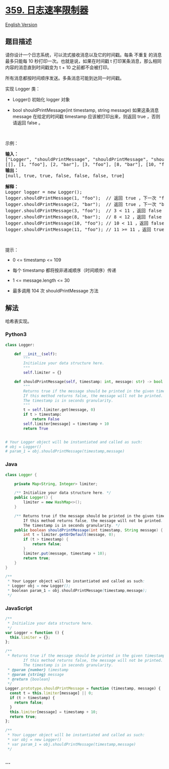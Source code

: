 * [[https://leetcode-cn.com/problems/logger-rate-limiter][359.
日志速率限制器]]
  :PROPERTIES:
  :CUSTOM_ID: 日志速率限制器
  :END:
[[./solution/0300-0399/0359.Logger Rate Limiter/README_EN.org][English
Version]]

** 题目描述
   :PROPERTIES:
   :CUSTOM_ID: 题目描述
   :END:

#+begin_html
  <!-- 这里写题目描述 -->
#+end_html

#+begin_html
  <p>
#+end_html

请你设计一个日志系统，可以流式接收消息以及它的时间戳。每条 不重复
的消息最多只能每 10 秒打印一次。也就是说，如果在时间戳 t
打印某条消息，那么相同内容的消息直到时间戳变为 t + 10 之前都不会被打印。

#+begin_html
  </p>
#+end_html

#+begin_html
  <p>
#+end_html

所有消息都按时间顺序发送。多条消息可能到达同一时间戳。

#+begin_html
  </p>
#+end_html

#+begin_html
  <p>
#+end_html

实现 Logger 类：

#+begin_html
  </p>
#+end_html

#+begin_html
  <ul>
#+end_html

#+begin_html
  <li>
#+end_html

Logger() 初始化 logger 对象

#+begin_html
  </li>
#+end_html

#+begin_html
  <li>
#+end_html

bool shouldPrintMessage(int timestamp, string message) 如果这条消息
message 在给定的时间戳 timestamp 应该被打印出来，则返回 true
，否则请返回 false 。

#+begin_html
  </li>
#+end_html

#+begin_html
  </ul>
#+end_html

#+begin_html
  <p>
#+end_html

 

#+begin_html
  </p>
#+end_html

#+begin_html
  <p>
#+end_html

示例：

#+begin_html
  </p>
#+end_html

#+begin_html
  <pre>
  <strong>输入：</strong>
  ["Logger", "shouldPrintMessage", "shouldPrintMessage", "shouldPrintMessage", "shouldPrintMessage", "shouldPrintMessage", "shouldPrintMessage"]
  [[], [1, "foo"], [2, "bar"], [3, "foo"], [8, "bar"], [10, "foo"], [11, "foo"]]
  <strong>输出：</strong>
  [null, true, true, false, false, false, true]

  <strong>解释：</strong>
  Logger logger = new Logger();
  logger.shouldPrintMessage(1, "foo");  // 返回 true ，下一次 "foo" 可以打印的时间戳是 1 + 10 = 11
  logger.shouldPrintMessage(2, "bar");  // 返回 true ，下一次 "bar" 可以打印的时间戳是 2 + 10 = 12
  logger.shouldPrintMessage(3, "foo");  // 3 < 11 ，返回 false
  logger.shouldPrintMessage(8, "bar");  // 8 < 12 ，返回 false
  logger.shouldPrintMessage(10, "foo"); // 10 < 11 ，返回 false
  logger.shouldPrintMessage(11, "foo"); // 11 >= 11 ，返回 true ，下一次 "foo" 可以打印的时间戳是 11 + 10 = 21
  </pre>
#+end_html

#+begin_html
  <p>
#+end_html

 

#+begin_html
  </p>
#+end_html

#+begin_html
  <p>
#+end_html

提示：

#+begin_html
  </p>
#+end_html

#+begin_html
  <ul>
#+end_html

#+begin_html
  <li>
#+end_html

0 <= timestamp <= 109

#+begin_html
  </li>
#+end_html

#+begin_html
  <li>
#+end_html

每个 timestamp 都将按非递减顺序（时间顺序）传递

#+begin_html
  </li>
#+end_html

#+begin_html
  <li>
#+end_html

1 <= message.length <= 30

#+begin_html
  </li>
#+end_html

#+begin_html
  <li>
#+end_html

最多调用 104 次 shouldPrintMessage 方法

#+begin_html
  </li>
#+end_html

#+begin_html
  </ul>
#+end_html

** 解法
   :PROPERTIES:
   :CUSTOM_ID: 解法
   :END:

#+begin_html
  <!-- 这里可写通用的实现逻辑 -->
#+end_html

哈希表实现。

#+begin_html
  <!-- tabs:start -->
#+end_html

*** *Python3*
    :PROPERTIES:
    :CUSTOM_ID: python3
    :END:

#+begin_html
  <!-- 这里可写当前语言的特殊实现逻辑 -->
#+end_html

#+begin_src python
  class Logger:

      def __init__(self):
          """
          Initialize your data structure here.
          """
          self.limiter = {}

      def shouldPrintMessage(self, timestamp: int, message: str) -> bool:
          """
          Returns true if the message should be printed in the given timestamp, otherwise returns false.
          If this method returns false, the message will not be printed.
          The timestamp is in seconds granularity.
          """
          t = self.limiter.get(message, 0)
          if t > timestamp:
              return False
          self.limiter[message] = timestamp + 10
          return True


  # Your Logger object will be instantiated and called as such:
  # obj = Logger()
  # param_1 = obj.shouldPrintMessage(timestamp,message)
#+end_src

*** *Java*
    :PROPERTIES:
    :CUSTOM_ID: java
    :END:

#+begin_html
  <!-- 这里可写当前语言的特殊实现逻辑 -->
#+end_html

#+begin_src java
  class Logger {

      private Map<String, Integer> limiter;

      /** Initialize your data structure here. */
      public Logger() {
          limiter = new HashMap<>();
      }

      /** Returns true if the message should be printed in the given timestamp, otherwise returns false.
          If this method returns false, the message will not be printed.
          The timestamp is in seconds granularity. */
      public boolean shouldPrintMessage(int timestamp, String message) {
          int t = limiter.getOrDefault(message, 0);
          if (t > timestamp) {
              return false;
          }
          limiter.put(message, timestamp + 10);
          return true;
      }
  }

  /**
   * Your Logger object will be instantiated and called as such:
   * Logger obj = new Logger();
   * boolean param_1 = obj.shouldPrintMessage(timestamp,message);
   */
#+end_src

*** *JavaScript*
    :PROPERTIES:
    :CUSTOM_ID: javascript
    :END:
#+begin_src js
  /**
   * Initialize your data structure here.
   */
  var Logger = function () {
    this.limiter = {};
  };

  /**
   * Returns true if the message should be printed in the given timestamp, otherwise returns false.
          If this method returns false, the message will not be printed.
          The timestamp is in seconds granularity. 
   * @param {number} timestamp 
   * @param {string} message
   * @return {boolean}
   */
  Logger.prototype.shouldPrintMessage = function (timestamp, message) {
    const t = this.limiter[message] || 0;
    if (t > timestamp) {
      return false;
    }
    this.limiter[message] = timestamp + 10;
    return true;
  };

  /**
   * Your Logger object will be instantiated and called as such:
   * var obj = new Logger()
   * var param_1 = obj.shouldPrintMessage(timestamp,message)
   */
#+end_src

*** *...*
    :PROPERTIES:
    :CUSTOM_ID: section
    :END:
#+begin_example
#+end_example

#+begin_html
  <!-- tabs:end -->
#+end_html

